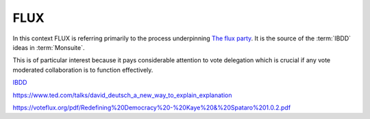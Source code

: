 FLUX
====

In this context FLUX is referring primarily to the process underpinning `The flux party <https://voteflux.org/>`_. It is the source of the :term:`IBDD` ideas in :term:`Monsuite`.

This is of particular interest because it pays considerable attention to vote delegation which is crucial if any vote moderated collaboration is to function effectively.

`IBDD <https://voteflux.org/2017/09/16/q-how-is-legislation-submitted-in-ibdd/>`_

https://www.ted.com/talks/david_deutsch_a_new_way_to_explain_explanation

https://voteflux.org/pdf/Redefining%20Democracy%20-%20Kaye%20&%20Spataro%201.0.2.pdf